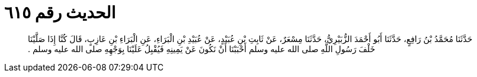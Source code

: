 
= الحديث رقم ٦١٥

[quote.hadith]
حَدَّثَنَا مُحَمَّدُ بْنُ رَافِعٍ، حَدَّثَنَا أَبُو أَحْمَدَ الزُّبَيْرِيُّ، حَدَّثَنَا مِسْعَرٌ، عَنْ ثَابِتِ بْنِ عُبَيْدٍ، عَنْ عُبَيْدِ بْنِ الْبَرَاءِ، عَنِ الْبَرَاءِ بْنِ عَازِبٍ، قَالَ كُنَّا إِذَا صَلَّيْنَا خَلْفَ رَسُولِ اللَّهِ صلى الله عليه وسلم أَحْبَبْنَا أَنْ نَكُونَ عَنْ يَمِينِهِ فَيُقْبِلُ عَلَيْنَا بِوَجْهِهِ صلى الله عليه وسلم ‏.‏